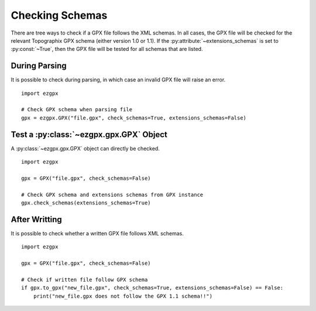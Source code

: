 Checking Schemas
----------------

There are tree ways to check if a GPX file follows the XML schemas.
In all cases, the GPX file will be checked for the relevant Topographix GPX schema (either version 1.0 or 1.1).
If the :py:attribute:`~extensions_schemas` is set to :py:const:`~True`, then the GPX file will be tested for all schemas that are listed.

During Parsing
^^^^^^^^^^^^^^

It is possible to check during parsing, in which case an invalid GPX file will raise an error.

::

    import ezgpx

    # Check GPX schema when parsing file
    gpx = ezgpx.GPX("file.gpx", check_schemas=True, extensions_schemas=False)

Test a :py:class:`~ezgpx.gpx.GPX` Object
^^^^^^^^^^^^^^^^^^^^^^^^^^^^^^^^^^^^^^^^

A :py:class:`~ezgpx.gpx.GPX` object can directly be checked.

::

    import ezgpx

    gpx = GPX("file.gpx", check_schemas=False)

    # Check GPX schema and extensions schemas from GPX instance
    gpx.check_schemas(extensions_schemas=True)

After Writting
^^^^^^^^^^^^^^

It is possible to check whether a written GPX file follows XML schemas.

::

    import ezgpx

    gpx = GPX("file.gpx", check_schemas=False)

    # Check if written file follow GPX schema
    if gpx.to_gpx("new_file.gpx", check_schemas=True, extensions_schemas=False) == False:
        print("new_file.gpx does not follow the GPX 1.1 schema!!")